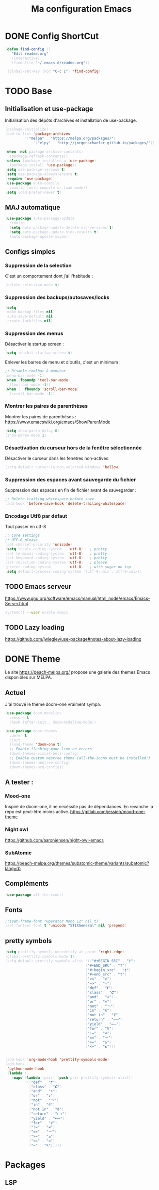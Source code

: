 #+TITLE: Ma configuration Emacs
#+HTML_HEAD_EXTRA: <style>pre { background-color: #282c34 ; color: #bbc2cf }</style>
#+PROPERTY: header-args+ :tangle "./init.el"
* DONE Config ShortCut
#+begin_src emacs-lisp
 (defun find-config ()
    "Edit readme.org"
    (interactive)
    (find-file "~/.emacs.d/readme.org"))

  (global-set-key (kbd "C-c I") 'find-config)
#+end_src
* TODO Base
** Initialisation et use-package
Initialisation des dépôts d'archives et installation de use-package.
#+begin_src emacs-lisp
(package-initialize)
(add-to-list 'package-archives
	     '("melpa" . "https://melpa.org/packages/")
             '("elpy" . "http://jorgenschaefer.github.io/packages/"))

(when (not package-archive-contents)
  (package-refresh-contents))
(unless (package-installed-p 'use-package)
  (package-install 'use-package))
(setq use-package-verbose t)
(setq use-package-always-ensure t)
(require 'use-package)
(use-package auto-compile
  :config (auto-compile-on-load-mode))
(setq load-prefer-newer t)
#+end_src

** MAJ automatique
#+begin_src emacs-lisp
(use-package auto-package-update
  :config
  (setq auto-package-update-delete-old-versions t)
  (setq auto-package-update-hide-results t)
  (auto-package-update-maybe))
#+end_src

** Configs simples
*** Suppression de la selection
C'est un comportement dont j'ai l'habitude :
#+begin_src emacs-lisp
(delete-selection-mode t)
#+end_src

*** Suppression des backups/autosaves/locks
#+begin_src emacs-lisp
(setq
 make-backup-files nil
 auto-save-default nil
 create-lockfiles nil)
#+end_src
*** Suppression des menus
Désactiver le startup screen :
#+begin_src emacs-lisp
(setq inhibit-startup-screen t)
#+end_src

Enlever les barres de menu et d'outils, c'est un minimum :
#+begin_src emacs-lisp
;; Disable toolbar & menubar
(menu-bar-mode -1)
(when (fboundp 'tool-bar-mode)
  (tool-bar-mode -1))
(when (  fboundp 'scroll-bar-mode)
  (scroll-bar-mode -1))
#+end_src

*** Montrer les paires de parenthèses
Montrer les paires de parenthèses : https://www.emacswiki.org/emacs/ShowParenMode
#+begin_src emacs-lisp
(setq show-paren-delay 0)
(show-paren-mode 1)
#+end_src

*** Désactivation du curseur hors de la fenêtre sélectionnée
Désactiver le curseur dans les fenetres non-actives:
#+begin_src emacs-lisp
(setq-default cursor-in-non-selected-windows 'hollow)
#+end_src

*** Suppression des espaces avant sauvegarde du fichier
Suppression des espaces en fin de fichier avant de sauvegarder :
#+begin_src emacs-lisp
;; Delete trailing whitespace before save
(add-hook 'before-save-hook 'delete-trailing-whitespace)
#+end_src

*** Encodage Utf8 par défaut
Tout passer en utf-8
#+begin_src emacs-lisp
;; Core settings
;; UTF-8 please
(set-charset-priority 'unicode)
(setq locale-coding-system   'utf-8)   ; pretty
(set-terminal-coding-system  'utf-8)   ; pretty
(set-keyboard-coding-system  'utf-8)   ; pretty
(set-selection-coding-system 'utf-8)   ; please
(prefer-coding-system        'utf-8)   ; with sugar on top
(setq default-process-coding-system '(utf-8-unix . utf-8-unix))
#+end_src

** TODO Emacs serveur
https://www.gnu.org/software/emacs/manual/html_node/emacs/Emacs-Server.html
#+BEGIN_SRC bash :tangle no
systemctl --user enable emacs
#+END_SRC

** TODO Lazy loading

https://github.com/jwiegley/use-package#notes-about-lazy-loading

* DONE Theme
Le site https://peach-melpa.org/ propose une galerie des themes Emacs disponibles sur MELPA.
** Actuel
J'ai trouvé le thème doom-one vraiment sympa.
#+begin_src emacs-lisp
    (use-package doom-modeline
      :ensure t
      :hook (after-init . doom-modeline-mode))

    (use-package doom-themes
      :defer t
      :init
      (load-theme 'doom-one t)
      ;; Enable flashing mode-line on errors
      (doom-themes-visual-bell-config)
      ;; Enable custom neotree theme (all-the-icons must be installed!)
      (doom-themes-neotree-config)
      (doom-themes-org-config))
#+end_src

** A tester :
*** Mood-one

Inspiré de doom-one, il ne necéssite pas de dépendances. En revanche la repo est
    peut-être moins active. https://gitlab.com/jessieh/mood-one-theme
*** Night owl
    https://github.com/aaronjensen/night-owl-emacs
*** SubAtomic
    https://peach-melpa.org/themes/subatomic-theme/variants/subatomic?lang=rb
** Compléments
#+begin_src emacs-lisp
(use-package all-the-icons)
#+end_src
** Fonts
#+begin_src emacs-lisp
;;(set-frame-font "Operator Mono 12" nil t)
(set-fontset-font t 'unicode "STIXGeneral" nil 'prepend)
#+end_src
** pretty symbols
#+begin_src emacs-lisp
  (setq prettify-symbols-unprettify-at-point 'right-edge)
  (global-prettify-symbols-mode 1)
  (setq-default prettify-symbols-alist '(("#+BEGIN_SRC" . "†")
                                       ("#+END_SRC" . "†")
                                       ("#+begin_src" . "†")
                                       ("#+end_src" . "†")
                                       (">=" . "≥")
                                       ("=>" . "⇨")
                                       ("def" . "𝒇")
                                       ("class" . "𝑪")
                                       ("and" . "∧")
                                       ("or" . "∨")
                                       ("not" . "￢")
                                       ("in" . "∈")
                                       ("not in" . "∉")
                                       ("return" . "⟼")
                                       ("yield" . "⟻")
                                       ("for" . "∀")
                                       ("!=" . "≠")
                                       ("==" . "＝")
                                       (">=" . "≥")
                                       ("<=" . "≤")))


  (add-hook 'org-mode-hook 'prettify-symbols-mode)
  (add-hook
   'python-mode-hook
   (lambda ()
     (mapc (lambda (pair) (push pair prettify-symbols-alist))
           '(("def" . "𝒇")
             ("class" . "𝑪")
             ("and" . "∧")
             ("or" . "∨")
             ("not" . "￢")
             ("in" . "∈")
             ("not in" . "∉")
             ("return" . "⟼")
             ("yield" . "⟻")
             ("for" . "∀")
             ("!=" . "≠")
             ("==" . "＝")
             (">=" . "≥")
             ("<=" . "≤")
             ("=" . "≝")))))
#+end_src
* Packages
** LSP

#+begin_src emacs-lisp
;; set prefix for lsp-command-keymap (few alternatives - "C-l", "C-c l")
(setq lsp-keymap-prefix "C-l")

(use-package lsp-mode
    :hook (;; replace XXX-mode with concrete major-mode(e. g. python-mode)
            (python-mode . lsp)
            ;; if you want which-key integration
            (lsp-mode . lsp-enable-which-key-integration))
    :commands lsp)

;; optionally
(use-package lsp-ui :commands lsp-ui-mode)
;; if you are helm user
;;(use-package helm-lsp :commands helm-lsp-workspace-symbol)
;; if you are ivy user
(use-package lsp-ivy :commands lsp-ivy-workspace-symbol)
(use-package lsp-treemacs :commands lsp-treemacs-errors-list)

;; optionally if you want to use debugger
(use-package dap-mode)
;; (use-package dap-LANGUAGE) to load the dap adapter for your language
(use-package dap-PYTHON)
;; optional if you want which-key integration
;;(use-package which-key
;;    :config
;;    (which-key-mode))
#+end_src

#+RESULTS:

** Completion
*** TODO Text
**** Company https://company-mode.github.io/
   #+begin_src emacs-lisp :tangle no
     (use-package company
       :init
       ;; No delay in showing suggestions.
       (setq company-idle-delay 0)
       ;; Show suggestions after entering one character.
       (setq company-minimum-prefix-length 1)
       (setq company-selection-wrap-around t)
       ;; Use tab key to cycle through suggestions.
       ;; ('tng' means 'tab and go')
       (company-tng-configure-default)
       :config
       (add-hook 'after-init-hook 'global-company-mode))
   #+end_src
   ajout d'une pop-up avec Company quickhelp
   https://github.com/expez/company-quickhelp
   #+begin_src emacs-lisp :tangle no
     (use-package company-quickhelp
       :config
       (company-quickhelp-mode 1))
   #+end_src
**** Backends company
    Liste des backends :
    https://github.com/company-mode/company-mode/wiki/Third-Party-Packages
    backends selectionées:
    - Pour les symboles de Maths : https://github.com/vspinu/company-math
      #+begin_src emacs-lisp :tangle no
      ;; global activation of the unicode symbol completion
      (add-to-list 'company-backends 'company-math-symbols-unicode)
      #+end_src
      If you are using AUCTeX you might need to use TeX-mode-hook instead:
      (add-hook 'TeX-mode-hook 'my-latex-mode-setup)
    - Latex : https://github.com/alexeyr/company-auctex/

    - Python
      #+begin_src emacs-lisp :tangle no
      (eval-after-load "company"
        '(add-to-list 'company-backends 'company-anaconda))
      #+end_src
*** TODO yasSnipets
     yasnippet permet d'ajouter des blocs de codes prédéfinis.
#+begin_src emacs-lisp
       (use-package yasnippet
	 :config
	 (yas-global-mode 1))
#+end_src
     adding a collection of snippets
#+begin_src emacs-lisp
(use-package yasnippet-snippets)
#+end_src
**** TODO Ajout de snippets personalisés:

** Org
   https://orgmode.org/worg/org-tutorials/org4beginners.html
*** Ajout d'org-mode et quelques config
    J'ai trouvé un site avec une config sympa :
    https://jamiecollinson.com/blog/my-emacs-config/#org


ici, fontify et act natively servent à utiliser le mode majeur
correspondant dans les blocs source.
#+begin_src emacs-lisp
(use-package org
  :config
  (setq org-src-fontify-natively t)
  (setq org-src-tab-acts-natively t)
)
#+end_src

*** Blocs source (babel)
Afin de pouvoir gérer ipython, il faut installer le package org-babel ipython
#+begin_src emacs-lisp
  (use-package ob-ipython
    :after org)
#+end_src

ajout du support de certains languages dans org-babel
#+begin_src emacs-lisp
(with-eval-after-load 'org
  (org-babel-do-load-languages
   'org-babel-load-languages
   '(
     (ipython . t)
     (python  . t)
     (C       . t)
     (dot     . t)
     (shell   . t)
   ))
    (setq org-confirm-babel-evaluate nil)
)
#+end_src

Toujours afficher les images après les avoir générées:

#+begin_src emacs-lisp
(add-hook 'org-babel-after-execute-hook 'org-display-inline-images 'append)
#+end_src
*** Apparence

Permet d'afficher des symboles utf-8 plutôt que des astérisques.
#+begin_src emacs-lisp
  (use-package org-bullets
      :ensure t
      :config
      ;; (setq org-bullets-bullet-list '("∙"))
      (add-hook 'org-mode-hook 'org-bullets-mode)
      )
#+end_src

*** TODO Gestion références et citations
#+begin_src emacs-lisp
(use-package org-ref)

(setq org-latex-pdf-process (list "latexmk -shell-escape -bibtex -f -pdf %f"))
#+end_src

*** Tableau de bord

#+begin_src emacs-lisp :tangle no
(use-package org-dashboard)
#+end_src

#+begin_example

*** Export
Liste des exporteurs : https://orgmode.org/worg/exporters/index.html
**** TODO problème export _
piste: TeX-like syntax for sub- and superscripts. If
you write ‘^:{}’, ‘a_{b}’ is interpreted, but the simple ‘a_b’ is left
as it is (org-export-with-sub-superscripts).
**** TODO Pandoc, multi format
     https://github.com/kawabata/ox-pandoc
     We need to install last version of pandoc from https://github.com/jgm/pandoc/releases/
#+begin_src emacs-lisp
(use-package ox-pandoc)
#+end_src
**** Blog
     https://melpa.org/#/ox-hugo
**** TODO Export HTML
https://github.com/fniessen/org-html-themes


#+begin_src emacs-lisp
(use-package ox-twbs
    :ensure t)
#+end_src
**** Coloration Syntaxique

#+begin_src emacs-lisp
  (add-to-list 'org-latex-packages-alist '("" "xcolor"))
  (add-to-list 'org-latex-packages-alist '("" "minted"))

  (setq org-latex-listings 'minted)
#+end_src

#+begin_src emacs-lisp
  (setq org-latex-header-extra
        '(concat
          org-latex-header-extra
          "\\usemintedstyle{native}"))
#+end_src


**** Diapositives
***** TODO Ioslides
     IOslide, joli et minimaliste
     https://github.com/coldnew/org-ioslide
     #+begin_src emacs-lisp :tangle no
(use-package ox-ioslide)
;;(use-package ox-ioslide-helper)
     #+end_src
***** Html5slide
      html5slide, pas de maj depuis 6ans, on oublie :
      https://github.com/coldnew/org-html5slide
***** TODO Reveal js
      https://github.com/hakimel/reveal.js/
      To install reveal js locally :
      #+begin_src bash :tangle no
      cd ~/
      git clone https://github.com/hakimel/reveal.js/
      npm update node-sass
      npm install
      #+end_src
      as stated in https://github.com/yjwen/org-reveal: The easiest
      way of getint org-reveal is to instal ox-reveal from melpa
#+begin_src emacs-lisp
(use-package ox-reveal)
(setq org-reveal-root "file:///home/virgile/reveal.js")
(use-package htmlize)
#+end_src

to come arount rainbow delimiter incompatibility issues :
#+begin_src emacs-lisp
(defadvice htmlize-buffer-1 (around ome-htmlize-buffer-1 disable)
  (rainbow-delimiters-mode -1)
  ad-do-it
  (rainbow-delimiters-mode t))

(defun ome-htmlize-setup ()
  (if (el-get-read-package-status 'rainbow-delimiters)
      (progn
        (ad-enable-advice 'htmlize-buffer-1 'around 'ome-htmlize-buffer-1)
        (ad-activate 'htmlize-buffer-1))))
#+end_src
***** TODO Beamer
#+begin_src emacs-lisp :tangle no
(use-package ox-beamer)
#+end_src

**** Github Markdown
#+begin_src emacs-lisp
  (use-package ox-gfm
    :after org)
#+end_src
**** Background color
#+begin_src emacs-lisp
  (defun my/org-inline-css-hook (exporter)
    "Insert custom inline css to automatically set the
  background of code to whatever theme I'm using's background"

    (let* ((my-pre-bg (face-background 'default))
           (my-pre-fg (face-foreground 'default)))
      (setq
       org-html-head-extra
       (concat
        org-html-head-extra
        (format "<style type=\"text/css\">\n pre.src {background-color: %s; color: %s;}</style>\n"
                my-pre-bg my-pre-fg)))))

  (add-hook 'org-export-before-processing-hook 'my/org-inline-css-hook)
#+end_src
*** Tangle

#+begin_src emacs-lisp
;;; noweb expansion only when you tangle
(setq org-babel-default-header-args
      (cons '(:noweb . "tangle")
            (assq-delete-all :noweb org-babel-default-header-args))
      )
#+end_src

*** Tree view
On va utiliser /org-sidebar/, mais il dépend de :

- /org-ql/ :: provides a query language for Org files
#+begin_src emacs-lisp
(use-package org-ql)
#+end_src
- /org-super-agenda/ :: group items into sections, rather than having
  them all in one big list.
#+begin_src emacs-lisp
(use-package org-super-agenda)
#+end_src

#+begin_src emacs-lisp
(use-package org-sidebar)
#+end_src
** TODO Writegood mode : besoin de tests
#+begin_src emacs-lisp :tangle no
(use-package writegood-mode
    :ensure t
    :bind ("C-c g" . writegood-mode)
    :config
    (add-to-list 'writegood-weasel-words "actionable"))

(global-set-key "\C-c\C-gg" 'writegood-grade-level)
(global-set-key "\C-c\C-ge" 'writegood-reading-ease)
#+end_src
** DONE Dashboard
https://github.com/emacs-dashboard/emacs-dashboard
An extensible emacs startup screen showing you what’s most important.
install page-break-lines as it is required for dashboard.
#+BEGIN_SRC emacs-lisp
(use-package page-break-lines)
(use-package dashboard
  :ensure t
  :config
  (dashboard-setup-startup-hook))
#+END_SRC
** COunsel ivy swiper
#+BEGIN_SRC emacs-lisp
(use-package counsel
  :bind
  ("M-x" . counsel-M-x)
  ("C-x C-m" . counsel-M-x)
  ("C-x C-f" . counsel-find-file)
  ("C-x c k" . counsel-yank-pop))

(use-package counsel-projectile
  :bind
  ("C-x v" . counsel-projectile)
  ("C-x c p" . counsel-projectile-ag)
  :config
  (counsel-projectile-on))

(use-package ivy
  :bind
  ("C-x s" . swiper)
  ("C-x C-r" . ivy-resume)
  :config
  (ivy-mode 1)
  (setq ivy-use-virtual-buffers nil)
  (define-key read-expression-map (kbd "C-r") 'counsel-expression-history))

(use-package smex)

(use-package all-the-icons-ivy)

#+END_SRC
** TODO Line number
#+BEGIN_SRC emacs-lisp :tangle no
(use-package hlinum
  :config
  (hlinum-activate))

(use-package linum
  :config
  (setq linum-format " %3d ")
  (global-linum-mode nil))
#+END_SRC
** TODO Gestion projets
#+begin_src emacs-lisp :tangle no
(use-package projectile
  :config
  (setq projectile-known-projects-file
        (expand-file-name "projectile-bookmarks.eld" temp-dir))

  (setq projectile-completion-system 'ivy)

  (projectile-global-mode))
#+end_src

** DONE Déplacements entre buffers
#+begin_src emacs-lisp
(use-package windmove
  :bind
  ("C-x <up>" . windmove-up)
  ("C-x <down>" . windmove-down)
  ("C-x <left>" . windmove-left)
  ("C-x <right>" . windmove-right))
#+end_src
** DONE Next key
#+begin_src emacs-lisp
  (use-package which-key
    :ensure t
    :diminish which-key-mode
    :config
    (add-hook 'after-init-hook 'which-key-mode))
#+end_src
** DONE Expend selected region
#+begin_src emacs-lisp
  (use-package expand-region
    :ensure t
    :bind ("C-=" . er/expand-region))
#+end_src

** Parenthèses et autres
   Automatisation autour des parenthèses
   https://github.com/Fuco1/smartparens
#+begin_src emacs-lisp
  (use-package smartparens
    :ensure t
    :diminish smartparens-mode
    :config
    (add-hook 'prog-mode-hook 'smartparens-mode))
#+end_src
Highlight parents
#+begin_src emacs-lisp
(use-package rainbow-delimiters
    :ensure t
    :config
    (add-hook 'prog-mode-hook 'rainbow-delimiters-mode))
#+end_src
expend parents redondant avec smartparens ?
#+begin_src emacs-lisp :tangle no
(add-hook 'prog-mode-hook 'electric-pair-mode)
#+end_src

** DONE Move text
#+begin_src emacs-lisp
(use-package move-text)
#+end_src

#+RESULTS:
** TODO Indentation
#+begin_src emacs-lisp :tangle no
  (use-package aggressive-indent
      :ensure t)
  (global-aggressive-indent-mode 1)
  (add-to-list 'aggressive-indent-excluded-modes 'html-mode)
#+end_src

#+RESULTS:
| html-mode | bibtex-mode | cider-repl-mode | coffee-mode | comint-mode | conf-mode | Custom-mode | diff-mode | doc-view-mode | dos-mode | erc-mode | feature-mode | fortran-mode | f90-mode | jabber-chat-mode | haml-mode | haskell-mode | haskell-interactive-mode | image-mode | inf-ruby-mode | makefile-mode | makefile-gmake-mode | minibuffer-inactive-mode | netcmd-mode | python-mode | sass-mode | scala-mode | slim-mode | special-mode | shell-mode | snippet-mode | eshell-mode | tabulated-list-mode | term-mode | TeX-output-mode | text-mode | yaml-mode |

aggressive indent ne fonctionne pas avec python, on peut l'activer,
mais cela ne fonctionne pas super bien. J'ai donc retiré le code
suivant de ma config.
#+begin_src emacs-lisp :tangle no
  (add-hook 'after-change-major-mode-hook (lambda() (electric-indent-mode -1)))
  (setq aggressive-indent-excluded-modes
	(remove 'python-mode aggressive-indent-excluded-modes))
#+end_src

#+RESULTS:
| html-mode | bibtex-mode | cider-repl-mode | coffee-mode | comint-mode | conf-mode | Custom-mode | diff-mode | doc-view-mode | dos-mode | erc-mode | feature-mode | fortran-mode | f90-mode | jabber-chat-mode | haml-mode | haskell-mode | haskell-interactive-mode | image-mode | inf-ruby-mode | makefile-mode | makefile-gmake-mode | minibuffer-inactive-mode | netcmd-mode | sass-mode | scala-mode | slim-mode | special-mode | shell-mode | snippet-mode | eshell-mode | tabulated-list-mode | term-mode | TeX-output-mode | text-mode | yaml-mode |

** DONE Gestionnaire de version (Magit)
#+begin_src emacs-lisp
  (use-package magit
    :ensure t
    :bind ("C-x g" . magit-status))
#+end_src
** TODO Syntaxe (Flycheck)
J'utilise Flycheck pour vérifier la syntaxe à la volée
#+begin_src emacs-lisp
(use-package flycheck
  :ensure t
  :init (global-flycheck-mode))
#+end_src

** DONE Orthographe (Fly Spell)

#+begin_src emacs-lisp
(use-package flyspell)
(define-key flyspell-mode-map (kbd "C-;") #'flyspell-correct-wrapper)
#+end_src

On veut l'activer sur org et Latex :
#+begin_src emacs-lisp

(add-hook 'LaTeX-mode-hook 'flyspell-mode)
(add-hook 'org-mode-hook 'flyspell-mode)

#+end_src
Afin de pouvoir changer de langue facilement, j'ai trouvé la fonction
suivante :
#+begin_src emacs-lisp
    (let ((langs '("francais" "english")))
      (setq lang-ring (make-ring (length langs)))
      (dolist (elem langs) (ring-insert lang-ring elem)))

    (defun cycle-ispell-languages ()
      (interactive)
      (let ((lang (ring-ref lang-ring -1)))
        (ring-insert lang-ring lang)
        (ispell-change-dictionary lang)))

    (global-set-key [f6] 'cycle-ispell-languages)
#+end_src

Il faut installer aspell ainsi que le dictionnaire français.

#+BEGIN_SRC bash :tangle install.sh
sudo apt install aspell aspell-fr
#+END_SRC

Pour appliquer la correction, deux solutions me paraissent valables :
- Via Ivy
#+begin_src emacs-lisp
(use-package flyspell-correct-ivy
  :bind ("C-;" . flyspell-correct-wrapper)
  :init
  (setq flyspell-correct-interface #'flyspell-correct-ivy))
#+end_src

- Via popup
#+begin_src emacs-lisp :tangle no
(use-package flyspell-correct-popup
  :bind ("C-;" . flyspell-correct-wrapper)
  :init
  (setq flyspell-correct-interface #'flyspell-correct-popup))
#+end_src

** TODO C/C++
   Le built in est bon, mais j'aimerai tester Irony
   https://github.com/Sarcasm/irony-mode
   #+begin_src emacs-lisp :tangle no
     (use-package irony
	 :ensure t
	 :hook
	 (c-mode . irony-mode)
	 (c++-mode . irony-mode)
	 (irony-mode . irony-cdb-autosetup-compile-options))
   #+end_src
Irony-Server prerequisites
irony-server provides the libclang interface to irony-mode. It uses a
simple protocol based on S-expression. This server, written in C++ and
requires the following packages to be installed on your system:

-CMake >= 2.8.3
-libclang

ajout du support de company
#+begin_src emacs-lisp :tangle no
  (use-package company-irony
    :ensure t
    :config
    (add-to-list 'company-backends 'company-irony))
#+end_src
Ajout du support de flycheck
#+begin_src emacs-lisp :tangle no
(use-package flycheck-irony
    :ensure t
    :hook (flycheck-mode . flycheck-irony-setup))
#+end_src
** Python
Le mode Anaconda est paraît-il plus complet que le mode intégré :
#+begin_src emacs-lisp
    (use-package anaconda-mode
      :hook
      (python-mode . anaconda-mode)
      (python-mode . anaconda-eldoc-mode))
#+end_src
#+begin_src bash :tangle install.sh
sudo pip install pyflakes pep8
#+end_src
Pour ce débarasser des problèmes d'indentations mixte et régler
l'indentation a 4 espace:
https://www.emacswiki.org/emacs/NoTabs
#+begin_src emacs-lisp
(add-hook 'python-mode-hook (lambda () (setq python-indent-offset 4)))
(setq-default indent-tabs-mode nil)  ; use only spaces and no tabs
#+end_src

#+begin_src emacs-lisp
(setq org-babel-python-command "python3")
#+end_src

live py est sympa mais uniquement pour des logiciels simples.
#+begin_src emacs-lisp :tangle no
(use-package live-py-mode)
#+end_src

*** Auto Format
#+begin_src emacs-lisp
  (use-package py-autopep8)
#+end_src
** TODO Markdown
#+begin_src emacs-lisp
(use-package markdown-mode
  :ensure t
  :commands (markdown-mode gfm-mode)
  :mode (("README\\.md\\'" . gfm-mode)
         ("\\.md\\'" . markdown-mode)
         ("\\.markdown\\'" . markdown-mode))
  :init (setq markdown-command "multimarkdown"))
#+end_src

Ne fonctionne pas sur firefox actuellement.
#+begin_src emacs-lisp :tangle no
(use-package flymd)
#+end_src

*** TODO preview
vmd-mode
#+begin_src emacs-lisp :tangle no
(use-package vmd-mode)
#+end_src

#+BEGIN_SRC bash :tangle no
sudo npm install -g vmd
#+END_SRC

#+RESULTS:

https://github.com/jamcha-aa/auto-org-md/tree/9318338bdb7fe8bd698d88f3af89b2d6413efdd2
*** TODO Preview (grip)

#+begin_src emacs-lisp :tangle no
;; Use keybindings
(use-package grip-mode)
#+end_src

#+RESULTS:

#+BEGIN_SRC bash :tangle install.sh
sudo apt install grip
#+END_SRC

#+RESULTS:

** Contrôle de programmes externes

Openwith permet d'ouvrir certains types de fichiers avec des outils
externes.
#+begin_src emacs-lisp
(use-package openwith)
(openwith-mode t)
(setq openwith-associations '(("\\.pdf\\'" "evince" (file))))
#+end_src

Spotify.el : je n'arrive pas à le faire fonctionner correctement
#+begin_src emacs-lisp :tangle no
  (use-package spotify
    :init
    (setq spotify-oauth2-client-secret "5c0f97fd58944fc7b825b1bb108de2b2")
    (setq spotify-oauth2-client-id "f614782caa124b179dab2e2a4b3ea0f0")
    (setq spotify-transport 'connect)
    :bind-keymap
    ("C-c ." . spotify-keymap-prefix)
  )
#+end_src

Counsel-spotify:
#+begin_src emacs-lisp :tangle no
  (use-package counsel-spotify
    :init
    (setq counsel-spotify-client-secret "5c0f97fd58944fc7b825b1bb108de2b2")
    (setq counsel-spotify-client-id "f614782caa124b179dab2e2a4b3ea0f0")
  )
#+end_src
** JSON
Un simple outil permettant de naviguer plus facilement dans un fichier Json.
#+begin_src emacs-lisp :tangle no
  (use-package json-navigator)
#+end_src
** Blog
https://github.com/masasam/emacs-easy-hugo
